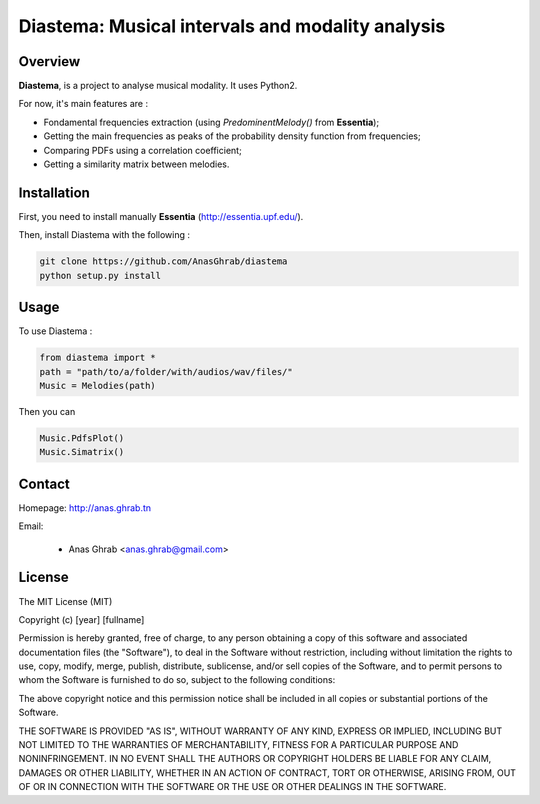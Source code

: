 =================================================
Diastema: Musical intervals and modality analysis
=================================================

Overview
========

**Diastema**, is a project to analyse musical modality. It uses Python2.

For now, it's main features are :

* Fondamental frequencies extraction (using *PredominentMelody()* from **Essentia**);
* Getting the main frequencies as peaks of the probability density function from frequencies;
* Comparing PDFs using a correlation coefficient;
* Getting a similarity matrix between melodies.

Installation
============

First, you need to install manually **Essentia** (http://essentia.upf.edu/).

Then, install Diastema with the following :

.. code:: python

	git clone https://github.com/AnasGhrab/diastema
	python setup.py install


Usage
=====

To use Diastema :

.. code:: python

	from diastema import *
	path = "path/to/a/folder/with/audios/wav/files/"
	Music = Melodies(path)
	
Then you can

.. code:: python

	Music.PdfsPlot()
	Music.Simatrix()
		
Contact
=======

Homepage: http://anas.ghrab.tn

Email:

 * Anas Ghrab <anas.ghrab@gmail.com>

License
=======

The MIT License (MIT)

Copyright (c) [year] [fullname]

Permission is hereby granted, free of charge, to any person obtaining a copy
of this software and associated documentation files (the "Software"), to deal
in the Software without restriction, including without limitation the rights
to use, copy, modify, merge, publish, distribute, sublicense, and/or sell
copies of the Software, and to permit persons to whom the Software is
furnished to do so, subject to the following conditions:

The above copyright notice and this permission notice shall be included in all
copies or substantial portions of the Software.

THE SOFTWARE IS PROVIDED "AS IS", WITHOUT WARRANTY OF ANY KIND, EXPRESS OR
IMPLIED, INCLUDING BUT NOT LIMITED TO THE WARRANTIES OF MERCHANTABILITY,
FITNESS FOR A PARTICULAR PURPOSE AND NONINFRINGEMENT. IN NO EVENT SHALL THE
AUTHORS OR COPYRIGHT HOLDERS BE LIABLE FOR ANY CLAIM, DAMAGES OR OTHER
LIABILITY, WHETHER IN AN ACTION OF CONTRACT, TORT OR OTHERWISE, ARISING FROM,
OUT OF OR IN CONNECTION WITH THE SOFTWARE OR THE USE OR OTHER DEALINGS IN THE
SOFTWARE.

